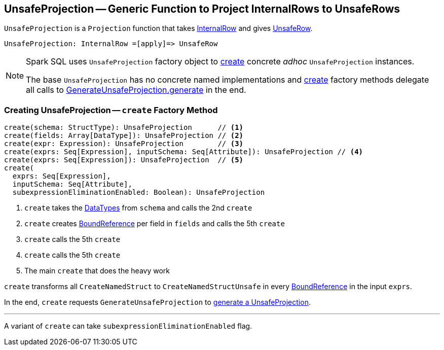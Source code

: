 == [[UnsafeProjection]] UnsafeProjection -- Generic Function to Project InternalRows to UnsafeRows

`UnsafeProjection` is a `Projection` function that takes link:spark-sql-InternalRow.adoc[InternalRow] and gives link:spark-sql-UnsafeRow.adoc[UnsafeRow].

```
UnsafeProjection: InternalRow =[apply]=> UnsafeRow
```

[NOTE]
====
Spark SQL uses `UnsafeProjection` factory object to <<create, create>> concrete _adhoc_ `UnsafeProjection` instances.

The base `UnsafeProjection` has no concrete named implementations and <<create, create>> factory methods delegate all calls to link:spark-sql-GenerateUnsafeProjection.adoc[GenerateUnsafeProjection.generate] in the end.
====

=== [[create]] Creating UnsafeProjection -- `create` Factory Method

[source, scala]
----
create(schema: StructType): UnsafeProjection      // <1>
create(fields: Array[DataType]): UnsafeProjection // <2>
create(expr: Expression): UnsafeProjection        // <3>
create(exprs: Seq[Expression], inputSchema: Seq[Attribute]): UnsafeProjection // <4>
create(exprs: Seq[Expression]): UnsafeProjection  // <5>
create(
  exprs: Seq[Expression],
  inputSchema: Seq[Attribute],
  subexpressionEliminationEnabled: Boolean): UnsafeProjection
----
<1> `create` takes the link:spark-sql-DataType.adoc[DataTypes] from `schema` and calls the 2nd `create`
<2> `create` creates link:spark-sql-Expression-BoundReference.adoc[BoundReference] per field in `fields` and calls the 5th `create`
<3> `create` calls the 5th `create`
<4> `create` calls the 5th `create`
<5> The main `create` that does the heavy work

`create` transforms all `CreateNamedStruct` to `CreateNamedStructUnsafe` in every link:spark-sql-Expression-BoundReference.adoc[BoundReference] in the input `exprs`.

In the end, `create` requests `GenerateUnsafeProjection` to link:spark-sql-GenerateUnsafeProjection.adoc#generate[generate a UnsafeProjection].

---

A variant of `create` can take `subexpressionEliminationEnabled` flag.
